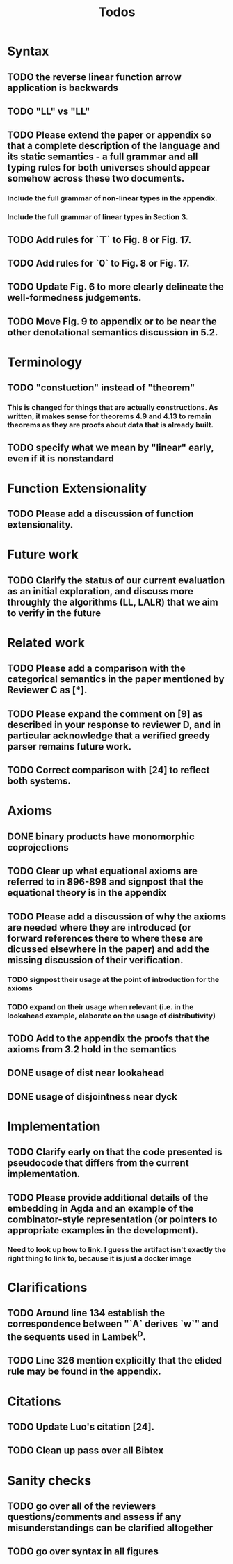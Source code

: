 #+title: Todos
* Syntax
** TODO the reverse linear function arrow application is backwards
** TODO "LL" vs "\textrm{LL}"
** TODO Please extend the paper or appendix so that a complete description of the language and its static semantics - a full grammar and all typing rules for both universes should appear somehow across these two documents.
*** Include the full grammar of non-linear types in the appendix.
*** Include the full grammar of linear types in Section 3.
** TODO Add rules for `⊤` to Fig. 8 or Fig. 17.
** TODO Add rules for `0` to Fig. 8 or Fig. 17.
** TODO Update Fig. 6 to more clearly delineate the well-formedness judgements.
** TODO Move Fig. 9 to appendix or to be near the other denotational semantics discussion in 5.2.
* Terminology
** TODO "constuction" instead of "theorem"
*** This is changed for things that are actually constructions. As written, it makes sense for theorems 4.9 and 4.13 to remain theorems as they are proofs about data that is already built.
** TODO specify what we mean by "linear" early, even if it is nonstandard
* Function Extensionality
** TODO Please add a discussion of function extensionality.
* Future work
** TODO Clarify the status of our current evaluation as an initial exploration, and discuss more throughly the algorithms (LL, LALR) that we aim to verify in the future
* Related work
** TODO Please add a comparison with the categorical semantics in the paper mentioned by Reviewer C as [*].
** TODO Please expand the comment on [9] as described in your response to reviewer D, and in particular acknowledge that a verified greedy parser remains future work.
** TODO Correct comparison with [24] to reflect both systems.
* Axioms
** DONE binary products have monomorphic coprojections
** TODO Clear up what equational axioms are referred to in 896-898 and signpost that the equational theory is in the appendix
** TODO Please add a discussion of why the axioms are needed where they are introduced (or forward references there to where these are dicussed elsewhere in the paper) and add the missing discussion of their verification.
*** TODO signpost their usage at the point of introduction for the axioms
*** TODO expand on their usage when relevant (i.e. in the lookahead example, elaborate on the usage of distributivity)
** TODO Add to the appendix the proofs that the axioms from 3.2 hold in the semantics
** DONE usage of dist near lookahead
** DONE usage of disjointness near dyck
* Implementation
** TODO Clarify early on that the code presented is pseudocode that differs from the current implementation.
** TODO Please provide additional details of the embedding in Agda and an example of the combinator-style representation (or pointers to appropriate examples in the development).
*** Need to look up how to link. I guess the artifact isn't exactly the right thing to link to, because it is just a docker image
* Clarifications
** TODO Around line 134 establish the correspondence between "`A` derives `w`" and the sequents used in Lambek^D.
** TODO Line 326 mention explicitly that the elided rule may be found in the appendix.
* Citations
** TODO Update Luo's citation [24].
** TODO Clean up pass over all Bibtex
* Sanity checks
** TODO go over all of the reviewers questions/comments and assess if any misunderstandings can be clarified altogether
** TODO go over syntax in all figures
